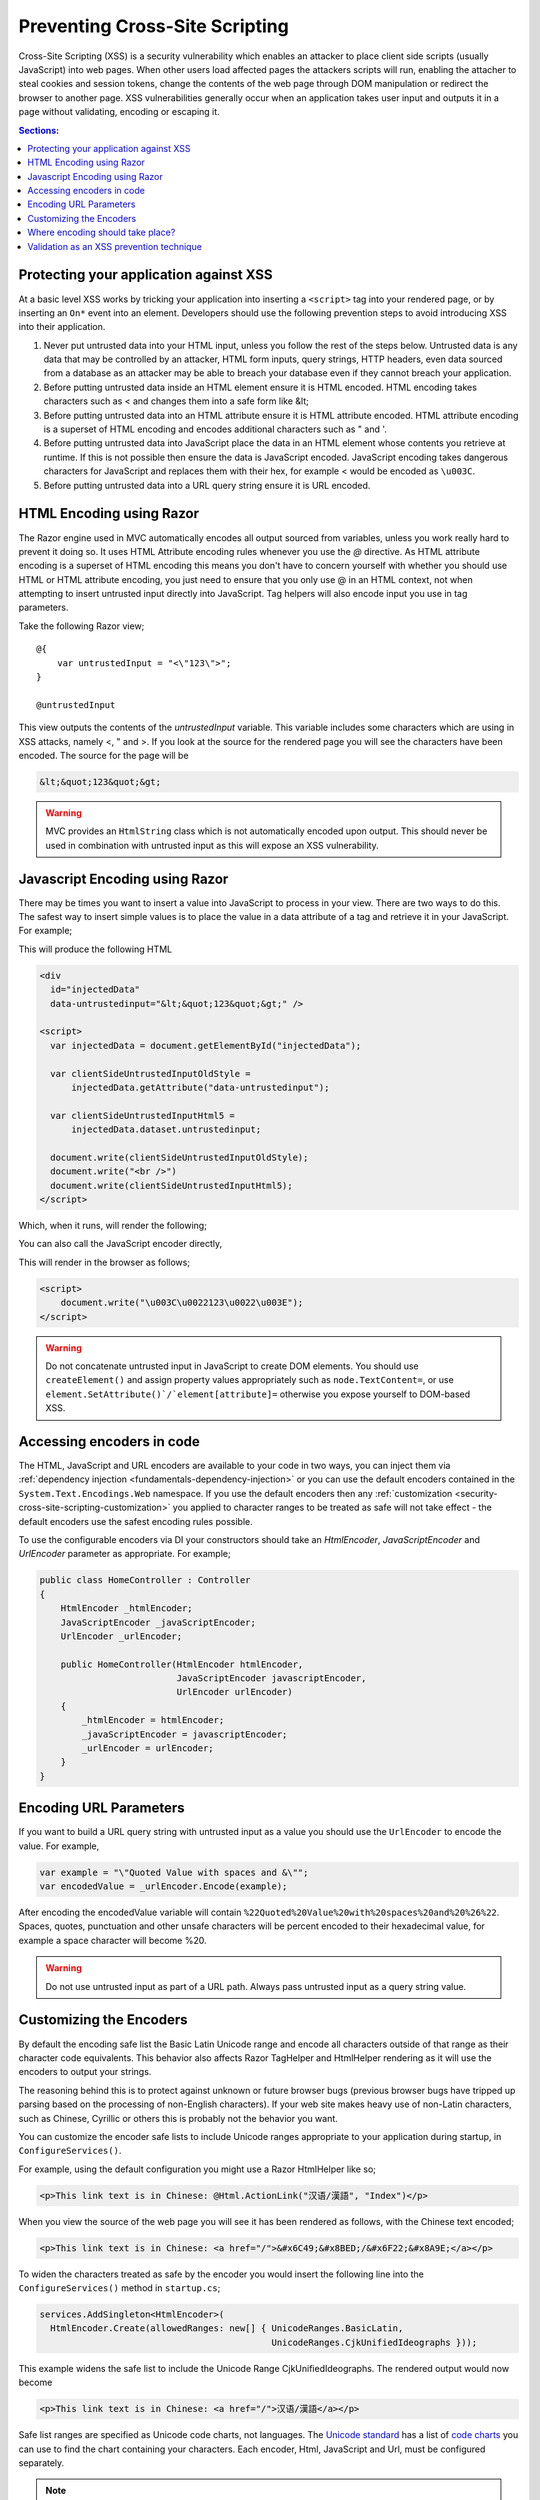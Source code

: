 .. _security-cross-site-scripting:

Preventing Cross-Site Scripting
===============================

Cross-Site Scripting (XSS) is a security vulnerability which enables an attacker to place client side scripts (usually JavaScript) into web pages.
When other users load affected pages the attackers scripts will run, enabling the attacher to steal cookies and session tokens, change the contents
of the web page through DOM manipulation or redirect the browser to another page. XSS vulnerabilities generally occur when an application takes user 
input and outputs it in a page without validating, encoding or escaping it.

.. contents:: Sections:
  :local:
  :depth: 1

Protecting your application against XSS
^^^^^^^^^^^^^^^^^^^^^^^^^^^^^^^^^^^^^^^

At a basic level XSS works by tricking your application into inserting a ``<script>`` tag into your rendered page, or by inserting an ``On*`` event 
into an element. Developers should use the following prevention steps to avoid introducing XSS into their application.

1. Never put untrusted data into your HTML input, unless you follow the rest of the steps below. 
   Untrusted data is any data that may be controlled by an attacker, HTML form inputs, query strings,
   HTTP headers, even data sourced from a database as an attacker may be able to breach your database even if they cannot breach your application.
#. Before putting untrusted data inside an HTML element ensure it is HTML encoded. HTML encoding takes characters such as < and 
   changes them into a safe form like &lt;
#. Before putting untrusted data into an HTML attribute ensure it is HTML attribute encoded. HTML attribute encoding is a superset of
   HTML encoding and encodes additional characters such as " and \'.
#. Before putting untrusted data into JavaScript place the data in an HTML element whose contents you retrieve at runtime.
   If this is not possible then ensure the data is JavaScript encoded. JavaScript encoding takes dangerous characters for JavaScript
   and replaces them with their hex, for example < would be encoded as ``\u003C``.
#. Before putting untrusted data into a URL query string ensure it is URL encoded.



HTML Encoding using Razor
^^^^^^^^^^^^^^^^^^^^^^^^^

The Razor engine used in MVC automatically encodes all output sourced from variables, unless you work really hard to prevent it doing so.
It uses HTML Attribute encoding rules whenever you use the `@` directive. As HTML attribute encoding is a superset of HTML encoding this
means you don't have to concern yourself with whether you should use HTML or HTML attribute encoding, you just need to ensure that you
only use @ in an HTML context, not when attempting to insert untrusted input directly into JavaScript. Tag helpers will also encode 
input you use in tag parameters.

Take the following Razor view;

:: 

  @{
      var untrustedInput = "<\"123\">";
  }

  @untrustedInput

This view outputs the contents of the `untrustedInput` variable. This variable includes some characters which are using in XSS attacks, namely
<, " and >. If you look at the source for the rendered page you will see the characters have been encoded. The source for the page will be

.. code-block:: html

  &lt;&quot;123&quot;&gt;

.. WARNING::  
  MVC provides an ``HtmlString`` class which is not automatically encoded upon output. This should never be used in combination with untrusted
  input as this will expose an XSS vulnerability.

Javascript Encoding using Razor
^^^^^^^^^^^^^^^^^^^^^^^^^^^^^^^

There may be times you want to insert a value into JavaScript to process in your view. There are two ways to do this. The safest way to insert simple values
is to place the value in a data attribute of a tag and retrieve it in your JavaScript. For example;

.. code-block

  @{
      var untrustedInput = "<\"123\">";
  }

  <div
      id="injectedData"
      data-untrustedinput="@untrustedInput" />

  <script>
    var injectedData = document.getElementById("injectedData");

    // All clients
    var clientSideUntrustedInputOldStyle =
        injectedData.getAttribute("data-untrustedinput");

    // HTML 5 clients only
    var clientSideUntrustedInputHtml5 =
        injectedData.dataset.untrustedinput;

    document.write(clientSideUntrustedInputOldStyle);
    document.write("<br />")
    document.write(clientSideUntrustedInputHtml5);
  </script>

This will produce the following HTML

.. code-block:: html

  <div
    id="injectedData"
    data-untrustedinput="&lt;&quot;123&quot;&gt;" />

  <script>
    var injectedData = document.getElementById("injectedData");

    var clientSideUntrustedInputOldStyle =
        injectedData.getAttribute("data-untrustedinput");

    var clientSideUntrustedInputHtml5 =
        injectedData.dataset.untrustedinput;

    document.write(clientSideUntrustedInputOldStyle);
    document.write("<br />")
    document.write(clientSideUntrustedInputHtml5);
  </script>

Which, when it runs, will render the following;

.. code-block

  <"123">
  <"123">

You can also call the JavaScript encoder directly,

.. code-block

  @using System.Text.Encodings.Web;
  @inject JavaScriptEncoder encoder;

  @{
      var untrustedInput = "<\"123\">";
  }

  <script>
      document.write("@encoder.Encode(untrustedInput)");
  </script>

This will render in the browser as follows;

.. code-block:: html

  <script>
      document.write("\u003C\u0022123\u0022\u003E");
  </script>

.. WARNING::  
  Do not concatenate untrusted input in JavaScript to create DOM elements. You should use ``createElement()`` and assign 
  property values appropriately such as ``node.TextContent=``, or use ``element.SetAttribute()`/`element[attribute]=`` 
  otherwise you expose yourself to DOM-based XSS.

Accessing encoders in code
^^^^^^^^^^^^^^^^^^^^^^^^^^

The HTML, JavaScript and URL encoders are available to your code in two ways, you can inject them via :ref:`dependency injection <fundamentals-dependency-injection>` 
or you can use the default encoders contained in the ``System.Text.Encodings.Web`` namespace. If you use the default encoders then 
any :ref:`customization <security-cross-site-scripting-customization>` you applied to character ranges to be treated as safe will not take effect - 
the default encoders use the safest encoding rules possible.

To use the configurable encoders via DI your constructors should take an `HtmlEncoder`, `JavaScriptEncoder` and `UrlEncoder` parameter as appropriate. For example;

.. code-block:: c#

  public class HomeController : Controller
  {
      HtmlEncoder _htmlEncoder;
      JavaScriptEncoder _javaScriptEncoder;
      UrlEncoder _urlEncoder;

      public HomeController(HtmlEncoder htmlEncoder, 
                            JavaScriptEncoder javascriptEncoder, 
                            UrlEncoder urlEncoder)
      {
          _htmlEncoder = htmlEncoder;
          _javaScriptEncoder = javascriptEncoder;
          _urlEncoder = urlEncoder;
      }
  }

Encoding URL Parameters
^^^^^^^^^^^^^^^^^^^^^^^

If you want to build a URL query string with untrusted input as a value you should use the ``UrlEncoder`` to encode the value. For example,

.. code-block:: c#

  var example = "\"Quoted Value with spaces and &\"";
  var encodedValue = _urlEncoder.Encode(example);

After encoding the encodedValue variable will contain ``%22Quoted%20Value%20with%20spaces%20and%20%26%22``. Spaces, quotes, punctuation and other 
unsafe characters will be percent encoded to their hexadecimal value, for example a space character will become %20.

.. WARNING::  
  Do not use untrusted input as part of a URL path. Always pass untrusted input as a query string value. 

.. _security-cross-site-scripting-customization:

Customizing the Encoders
^^^^^^^^^^^^^^^^^^^^^^^^

By default the encoding safe list the Basic Latin Unicode range and encode all characters outside of that range as their character code equivalents. This behavior 
also affects Razor TagHelper and HtmlHelper rendering as it will use the encoders to output your strings.

The reasoning behind this is to protect against unknown or future browser bugs (previous browser bugs have tripped up parsing based on the processing of non-English characters). If your 
web site makes heavy use of non-Latin characters, such as Chinese, Cyrillic or others this is probably not the behavior you want.

You can customize the encoder safe lists to include Unicode ranges appropriate to your application during startup, in ``ConfigureServices()``.

For example, using the default configuration you might use a Razor HtmlHelper like so;

.. code-block:: html

  <p>This link text is in Chinese: @Html.ActionLink("汉语/漢語", "Index")</p>

When you view the source of the web page you will see it has been rendered as follows, with the Chinese text encoded;

.. code-block:: html

  <p>This link text is in Chinese: <a href="/">&#x6C49;&#x8BED;/&#x6F22;&#x8A9E;</a></p>

To widen the characters treated as safe by the encoder you would insert the following line into the ``ConfigureServices()`` method in ``startup.cs``;

.. code-block:: c#

  services.AddSingleton<HtmlEncoder>(
    HtmlEncoder.Create(allowedRanges: new[] { UnicodeRanges.BasicLatin, 
                                              UnicodeRanges.CjkUnifiedIdeographs }));

This example widens the safe list to include the Unicode Range CjkUnifiedIdeographs. The rendered output would now become

.. code-block:: html

    <p>This link text is in Chinese: <a href="/">汉语/漢語</a></p>

Safe list ranges are specified as Unicode code charts, not languages. The `Unicode standard <http://unicode.org/>`_ has a list of `code charts <http://www.unicode.org/charts/index.html>`_ 
you can use to find the chart containing your characters. Each encoder, Html, JavaScript and Url, must be configured separately.

.. NOTE::  
  Customization of the safe list only affects encoders sourced via DI. If you directly access an encoder via ``System.Text.Encodings.Web.*Encoder.Default`` then the default,
  Basic Latin only safelist will be used.

Where encoding should take place?
^^^^^^^^^^^^^^^^^^^^^^^^^^^^^^^^^

The general accepted practice is that encoding takes place at the point of output and encoded values should never be stored in a database. Encoding at the point of output 
allows you to change the use of data, for example, from HTML to a query string value. It also enables you to easily search your data without having to encode values before searching 
and allows you to take advantage of any changes or bug fixes made to encoders.

Validation as an XSS prevention technique
^^^^^^^^^^^^^^^^^^^^^^^^^^^^^^^^^^^^^^^^^

Validation can be a useful tool in limiting XSS attacks. For example, a simple numeric string containing only the characters 0-9 will not trigger an XSS attack. Validation becomes
more complicated should you wish to accept HTML in user input - parsing HTML input is hard, if not impossible. MarkDown and other text formats would be a safer option for rich input. You 
should never rely on validation alone. Always encode untrusted input before output, no matter what validation you have performed.